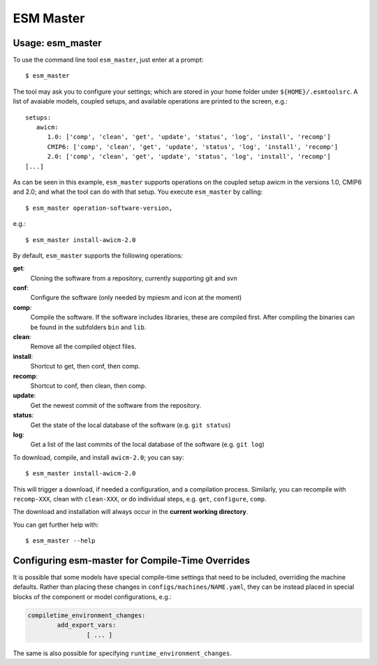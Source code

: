 ==========
ESM Master
==========

Usage: esm_master
-----------------

To use the command line tool ``esm_master``, just enter at a prompt::

    $ esm_master

The tool may ask you to configure your settings; which are stored in your home folder under ``${HOME}/.esmtoolsrc``. A list of avaiable models, coupled setups, and available operations are printed to the screen, e.g.::

    setups: 
       awicm: 
          1.0: ['comp', 'clean', 'get', 'update', 'status', 'log', 'install', 'recomp']
          CMIP6: ['comp', 'clean', 'get', 'update', 'status', 'log', 'install', 'recomp']
          2.0: ['comp', 'clean', 'get', 'update', 'status', 'log', 'install', 'recomp']
    [...]

As can be seen in this example, ``esm_master`` supports operations on the coupled setup awicm in the versions 1.0, CMIP6 and 2.0; and what the tool can do with that setup. You execute ``esm_master`` by calling::

$ esm_master operation-software-version,

e.g.::

$ esm_master install-awicm-2.0



By default, ``esm_master`` supports the following operations:

**get**:
        Cloning the software from a repository, currently supporting git and svn
**conf**:
        Configure the software (only needed by mpiesm and icon at the moment)
**comp**:
        Compile the software. If the software includes libraries, these are compiled first. After compiling the binaries can be found in the subfolders ``bin`` and ``lib``.
**clean**:
        Remove all the compiled object files.
**install**:
        Shortcut to get, then conf, then comp.
**recomp**:
        Shortcut to conf, then clean, then comp.
**update**:
        Get the newest commit of the software from the repository.
**status**:
        Get the state of the local database of the software (e.g. ``git status``)
**log**:
        Get a list of the last commits of the local database of the software (e.g. ``git log``)


To download, compile, and install ``awicm-2.0``; you can say::

    $ esm_master install-awicm-2.0

This will trigger a download, if needed a configuration, and a compilation process. Similarly, you can recompile with ``recomp-XXX``, clean with ``clean-XXX``, or do individual steps, e.g. ``get``, ``configure``, ``comp``.

The download and installation will always occur in the **current working directory**.

You can get further help with::

    $ esm_master --help
    
 
Configuring esm-master for Compile-Time Overrides
-------------------------------------------------

It is possible that some models have special compile-time settings that need to be included, overriding the machine defaults. Rather than placing these changes in ``configs/machines/NAME.yaml``, they can be instead placed in special blocks of the component or model configurations, e.g.:

.. code-block:: yaml
    
    compiletime_environment_changes:
            add_export_vars:
                    [ ... ]

The same is also possible for specifying ``runtime_environment_changes``.
